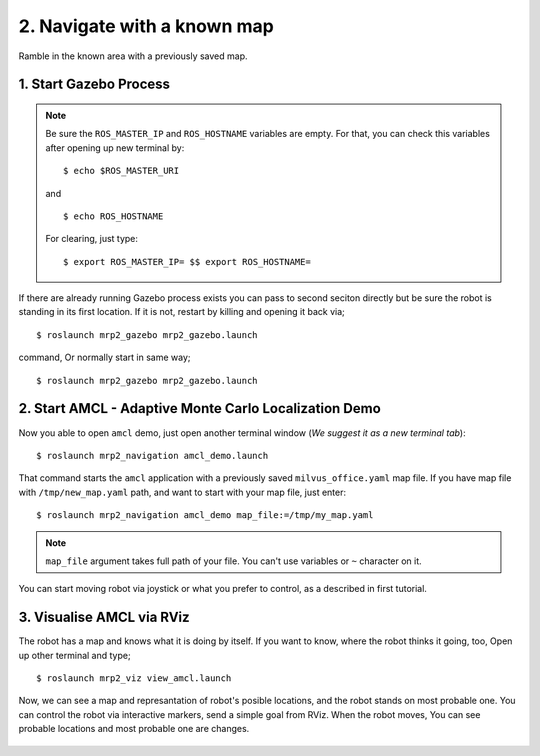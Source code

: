 2. Navigate with a known map
============================

Ramble in the known area with a previously saved map.
	
1. Start Gazebo Process
-----------------------

.. note::
	
	Be sure the ``ROS_MASTER_IP`` and ``ROS_HOSTNAME`` variables are empty. For that, you can check this variables after opening up new terminal by:

	::

		$ echo $ROS_MASTER_URI

	and

	::

		$ echo ROS_HOSTNAME

	For clearing, just type: 

	::

		$ export ROS_MASTER_IP= $$ export ROS_HOSTNAME=

If there are already running Gazebo process exists you can pass to second seciton directly but be sure the robot is standing in its first location. If it is not, restart by killing and opening it back via;

::

    $ roslaunch mrp2_gazebo mrp2_gazebo.launch

command, Or normally start in same way;

::

    $ roslaunch mrp2_gazebo mrp2_gazebo.launch

2. Start AMCL - Adaptive Monte Carlo Localization Demo
------------------------------------------------------

Now you able to open ``amcl`` demo, just open another terminal window (*We suggest it as a new terminal tab*):

::

    $ roslaunch mrp2_navigation amcl_demo.launch

That command starts the ``amcl`` application with a previously saved ``milvus_office.yaml`` map file. If you have map file with ``/tmp/new_map.yaml`` path, and want to start with your map file, just enter:

::

    $ roslaunch mrp2_navigation amcl_demo map_file:=/tmp/my_map.yaml

.. note ::
	
	``map_file`` argument takes full path of your file. You can't use variables or ``~`` character on it. 

You can start moving robot via joystick or what you prefer to control, as a described in first tutorial.

3. Visualise AMCL via RViz
--------------------------

The robot has a map and knows what it is doing by itself. If you want to know, where the robot thinks it going, too, Open up other terminal and type;

::

    $ roslaunch mrp2_viz view_amcl.launch

Now, we can see a map and represantation of robot's posible locations, and the robot stands on most probable one. You can control the robot via interactive markers, send a simple goal from RViz. When the robot moves, You can see probable locations and most probable one are changes.

.. figure:: _static/amcl.png
   :align: center

